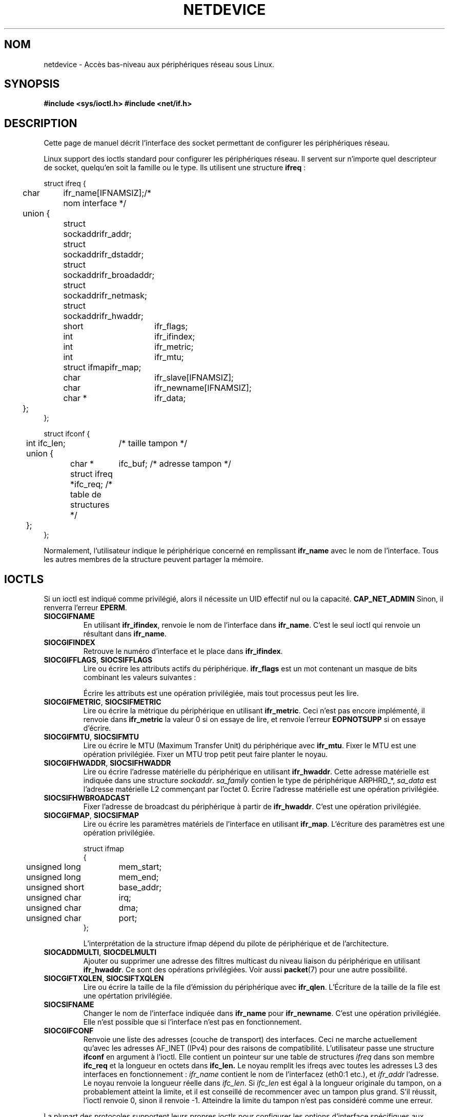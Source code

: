 .\" Don't change the first line, it tells man that tbl is needed.
.\" This man page is Copyright (C) 1999 Andi Kleen <ak@muc.de>.
.\" Permission is granted to distribute possibly modified copies
.\" of this page provided the header is included verbatim,
.\" and in case of nontrivial modification author and date
.\" of the modification is added to the header.
.\" $Id: netdevice.7,v 1.10 2000/08/17 10:09:54 ak Exp $
.\"
.\" Traduction Christophe Blaess, <ccb@club-internet.fr>
.\" Màj 25/07/2003 LDP-1.56
.\" Màj 01/05/2006 LDP-1.67.1
.\"
.TH NETDEVICE 7 "2 mai 1999" LDP "Manuel de l'administrateur Linux"
.SH NOM
netdevice \- Accès bas-niveau aux périphériques réseau sous Linux.
.SH SYNOPSIS
.B "#include <sys/ioctl.h>"
.B "#include <net/if.h>"

.SH DESCRIPTION
Cette page de manuel décrit l'interface des socket permettant de configurer
les périphériques réseau.

Linux support des ioctls standard pour configurer les périphériques réseau. Il servent
sur n'importe quel descripteur de socket, quelqu'en soit la famille ou le type.
Ils utilisent une
structure
.BR ifreq " :"

.nf
.ta 4 12 20
struct ifreq {
	char	ifr_name[IFNAMSIZ];	/* nom interface */
	union {
		struct sockaddr	ifr_addr;
		struct sockaddr	ifr_dstaddr;
		struct sockaddr	ifr_broadaddr;
		struct sockaddr	ifr_netmask;
		struct sockaddr	ifr_hwaddr;
		short	ifr_flags;
		int	ifr_ifindex;
		int	ifr_metric;
		int	ifr_mtu;
		struct ifmap	ifr_map;
		char	ifr_slave[IFNAMSIZ];
		char	ifr_newname[IFNAMSIZ];
		char *	ifr_data;
	};
};

struct ifconf {
  	int ifc_len;		/* taille tampon */
	union {
		char *	ifc_buf; /* adresse tampon */
		struct ifreq *ifc_req; /* table de structures */
	};
};
.ta
.fi

Normalement, l'utilisateur indique le périphérique concerné en remplissant
.B ifr_name
avec le nom de l'interface. Tous les autres membres de la structure peuvent
partager la mémoire.

.SH IOCTLS
Si un ioctl est indiqué comme privilégié, alors il nécessite un UID effectif
nul ou la capacité.
.B CAP_NET_ADMIN
Sinon, il renverra
l'erreur
.BR EPERM .

.TP
.B SIOCGIFNAME
En utilisant
.BR ifr_ifindex ,
renvoie le nom de l'interface dans
.BR ifr_name .
C'est le seul ioctl qui renvoie un résultant dans
.BR ifr_name .

.TP
.B SIOCGIFINDEX
Retrouve le numéro d'interface et le place dans
.BR ifr_ifindex .

.TP
.BR SIOCGIFFLAGS ", " SIOCSIFFLAGS
Lire ou écrire les attributs actifs du périphérique.
.B ifr_flags
est un mot contenant un masque de bits combinant les valeurs suivantes\ :

.TS
tab(:);
c s
l l.
Device flags
IFF_UP:Interface fonctionne.
IFF_BROADCAST:Adresse de broadcast valide.
IFF_DEBUG:Attribut interne de débogage.
IFF_LOOPBACK:Interface de type loopback.
IFF_POINTOPOINT:Interface de type point-à-point.
IFF_RUNNING:Resources allouées.
IFF_NOARP:Pas de protocole Arp, adresse de destination L2 absente.
IFF_PROMISC:Interface en mode promiscuous.
IFF_NOTRAILERS:N'utilise pas les postambules.
IFF_ALLMULTI:Accepte tous les paquets multicast.
IFF_MASTER:Maître d'un système de répartition de charge.
IFF_SLAVE:Esclave d'un système de répartition de charge.
IFF_MULTICAST:Support multicast.
IFF_PORTSEL:Capable de sélectionner le média via ifmap.
IFF_AUTOMEDIA:Sélection automatique du média.
IFF_DYNAMIC:T{
Adresse perdue quand l'interfac est arrêtée.
T}
.TE

Écrire les attributs est une opération privilégiée, mais tout
processus peut les lire.
.TP
.BR SIOCGIFMETRIC ", " SIOCSIFMETRIC
Lire ou écrire la métrique du périphérique en utilisant
.BR ifr_metric .
Ceci n'est pas encore implémenté, il renvoie dans
.B ifr_metric
la valeur 0 si on essaye de lire, et renvoie l'erreur
.B EOPNOTSUPP
si on essaye d'écrire.
.TP
.BR SIOCGIFMTU ", " SIOCSIFMTU
Lire ou écrire le MTU (Maximum Transfer Unit) du périphérique avec
.BR ifr_mtu .
Fixer le MTU est une opération privilégiée. Fixer un MTU trop petit
peut faire planter le noyau.
.TP
.BR SIOCGIFHWADDR ", " SIOCSIFHWADDR
Lire ou écrire l'adresse matérielle du périphérique en utilisant
.BR ifr_hwaddr .
Cette adresse matérielle est indiquée dans une structure
.IR sockaddr .
.I sa_family
contien le type de périphérique ARPHRD_*,
.I sa_data
est l'adresse matérielle L2 commençant par l'octet 0.
Écrire l'adresse matérielle est une opération privilégiée.
.TP
.B SIOCSIFHWBROADCAST
Fixer l'adresse de broadcast du périphérique à partir de
.BR ifr_hwaddr .
C'est une opération privilégiée.
.TP
.BR SIOCGIFMAP ", " SIOCSIFMAP
Lire ou écrire les paramètres matériels de l'interface en utilisant
.BR ifr_map .
L'écriture des paramètres est une opération privilégiée.

.nf
.ta 4 20 42
struct ifmap
{
	unsigned long	mem_start;
	unsigned long	mem_end;
	unsigned short	base_addr;
	unsigned char	irq;
	unsigned char	dma;
	unsigned char	port;
};
.ta
.fi

L'interprétation de la structure ifmap dépend du pilote de périphérique
et de l'architecture.
.TP
.BR SIOCADDMULTI ", " SIOCDELMULTI
Ajouter ou supprimer une adresse des filtres multicast du niveau liaison
du périphérique en utilisant
.BR ifr_hwaddr .
Ce sont des opérations privilégiées.
Voir aussi
.BR packet (7)
pour une autre possibilité.
.TP
.BR SIOCGIFTXQLEN ", " SIOCSIFTXQLEN
Lire ou écrire la taille de la file d'émission du périphérique avec
.BR ifr_qlen .
L'Écriture de la taille de la file est une opértation privilégiée.
.TP
.B SIOCSIFNAME
Changer le nom de l'interface indiquée dans
.BR ifr_name
pour
.BR ifr_newname .
C'est une opération privilégiée. Elle n'est possible que si l'interface
n'est pas en fonctionnement.
.TP
.B SIOCGIFCONF
Renvoie une liste des adresses (couche de transport) des interfaces. Ceci
ne marche actuellement qu'avec les adresses AF_INET (IPv4) pour des raisons
de compatibilité. L'utilisateur passe une structure
.B ifconf
en argument à l'ioctl. Elle contient un pointeur sur une table de structures
.I ifreq
dans son membre
.B ifc_req
et la longueur en octets dans
.B ifc_len.
Le noyau remplit les ifreqs avec toutes les adresses L3 des interfaces
en fonctionnement\ :
.I ifr_name
contient le nom de l'interfacez (eth0:1 etc.), et
.I ifr_addr
l'adresse.
Le noyau renvoie la longueur réelle dans
.IR ifc_len .
Si
.I ifc_len
est égal à la longueur originale du tampon, on a probablement atteint la
limite, et il est conseillé de recommencer avec un tampon plus grand.
S'il réussit, l'ioctl renvoie 0, sinon il renvoie \-1.
Atteindre la limite du tampon n'est pas considéré comme une erreur.
\" XXX Slaving isn't supported in 2.2
.\" .TP
.\" .BR SIOCGIFSLAVE ", " SIOCSIFSLAVE
.\" Get or set the slave device using
.\" .BR ifr_slave .
.\" Setting the slave device is a privileged operation.
.\" .PP
.\" XXX add amateur radio stuff.
.PP
La plupart des protocoles supportent leurs propres ioctls pour configurer
les options d'interface spécifiques aux protocoles. Voir les pages de manuel
correspondante. Pour configurer les adresses IP, voir
.BR ip (7).
.PP
De plus, certains périphériques supportent des ioctls privés, non décrits ici.
.SH NOTES
Strictement parlant,
.B SIOCGIFCONF
est spécifique à IP et devrait se trouver dans
.BR ip (7).
.LP
Les noms des interfaces sans adresses, ou celles qui n'ont pas l'attribut
.B IFF_RUNNING
peuvent être trouvés dans
.IR /proc/net/dev .
.LP
Les adresses IPv6 locales se trouvent dans /proc/net ou grâce à
.BR rtnetlink (7).
.SH BOGUES
Dans la GlibC 2.1 il manque la maco
.I ifr_newname
dans net/if.h. Ajoutez les lignes suivantes dans votre programme\ :
.sp
.RS
.nf
.ta 4 20 42
#ifndef ifr_newname
#define ifr_newname     ifr_ifru.ifru_slave
#endif
.ta
.fi
.RE
.SH "VOIR AUSSI"
.BR ip (7),
.BR proc (7),
.BR rtnetlink (7)
.SH TRADUCTION
.SH TRADUCTION
.PP
Ce document est une traduction réalisée par Christophe Blaess
<http://www.blaess.fr/christophe/> le 25\ juillet\ 2003
et révisée le 2\ mai\ 2006.
.PP
L'équipe de traduction a fait le maximum pour réaliser une adaptation
française de qualité. La version anglaise la plus à jour de ce document est
toujours consultable via la commande\ : «\ \fBLANG=en\ man\ 7\ netdevice\fR\ ».
N'hésitez pas à signaler à l'auteur ou au traducteur, selon le cas, toute
erreur dans cette page de manuel.
